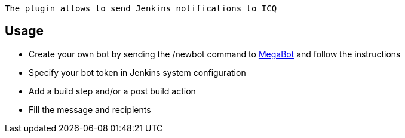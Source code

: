 [source,conf-macro,output-inline]
----
The plugin allows to send Jenkins notifications to ICQ
----

[[ICQNotificationPlugin-Usage]]
== Usage

* Create your own bot by sending the /newbot command to
https://icq.com/people/70001[MegaBot] and follow the instructions
* Specify your bot token in Jenkins system configuration
* Add a build step and/or a post build action
* Fill the message and recipients
